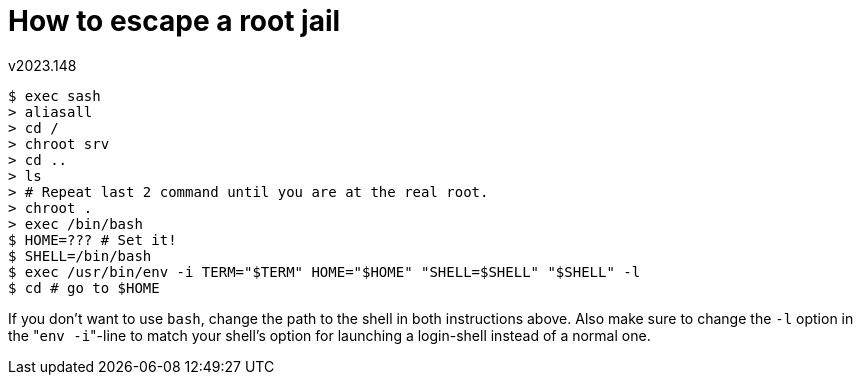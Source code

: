 How to escape a root jail
=========================
v2023.148

----
$ exec sash
> aliasall
> cd /
> chroot srv
> cd ..
> ls
> # Repeat last 2 command until you are at the real root.
> chroot .
> exec /bin/bash
$ HOME=??? # Set it!
$ SHELL=/bin/bash
$ exec /usr/bin/env -i TERM="$TERM" HOME="$HOME" "SHELL=$SHELL" "$SHELL" -l
$ cd # go to $HOME
----

If you don't want to use `bash`, change the path to the shell in both instructions above. Also make sure to change the `-l` option in the "`env -i`"-line to match your shell's option for launching a login-shell instead of a normal one.
